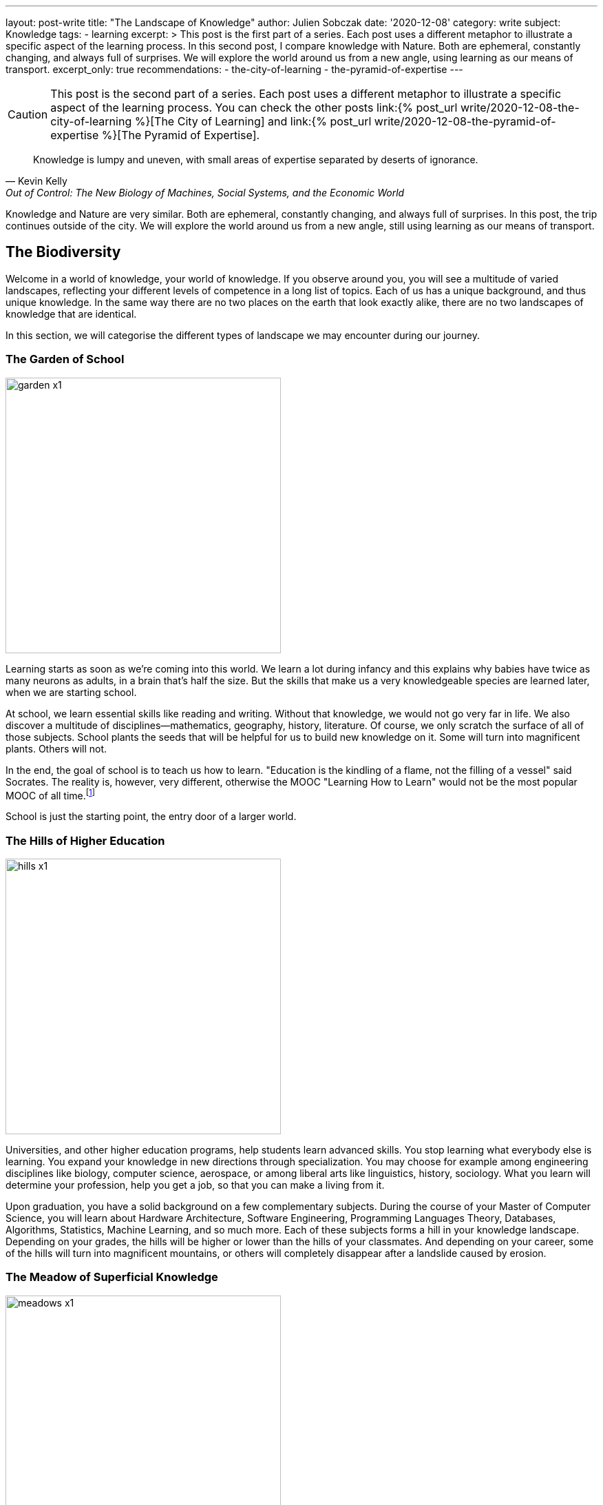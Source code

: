 ---
layout: post-write
title: "The Landscape of Knowledge"
author: Julien Sobczak
date: '2020-12-08'
category: write
subject: Knowledge
tags:
  - learning
excerpt: >
  This post is the first part of a series. Each post uses a different metaphor to illustrate a specific aspect of the learning process. In this second post, I compare knowledge with Nature. Both are ephemeral, constantly changing, and always full of surprises. We will explore the world around us from a new angle, using learning as our means of transport.
excerpt_only: true
recommendations:
  - the-city-of-learning
  - the-pyramid-of-expertise
---

:page-liquid:
:imagesdir: {{ '/posts_resources/2020-12-08-the-landscape-of-knowledge/' | relative_url }}

[CAUTION.license]
====
This post is the second part of a series. Each post uses a different metaphor to illustrate a specific aspect of the learning process. You can check the other posts link:{% post_url write/2020-12-08-the-city-of-learning %}[The City of Learning] and link:{% post_url write/2020-12-08-the-pyramid-of-expertise %}[The Pyramid of Expertise].
====

[quote, Kevin Kelly, "Out of Control: The New Biology of Machines, Social Systems, and the Economic World"]
____
Knowledge is lumpy and uneven, with small areas of expertise separated by deserts of ignorance.
____


[.lead]
Knowledge and Nature are very similar. Both are ephemeral, constantly changing, and always full of surprises. In this post, the trip continues outside of the city. We will explore the world around us from a new angle, still using learning as our means of transport.

== The Biodiversity

Welcome in a world of knowledge, your world of knowledge. If you observe around you, you will see a multitude of varied landscapes, reflecting your different levels of competence in a long list of topics. Each of us has a unique background, and thus unique knowledge. In the same way there are no two places on the earth that look exactly alike, there are no two landscapes of knowledge that are identical.

In this section, we will categorise the different types of landscape we may encounter during our journey.

=== The Garden of School

image::garden-x1.png[width=400]

Learning starts as soon as we’re coming into this world. We learn a lot during infancy and this explains why babies have twice as many neurons as adults, in a brain that’s half the size. But the skills that make us a very knowledgeable species are learned later, when we are starting school.

At school, we learn essential skills like reading and writing. Without that knowledge, we would not go very far in life. We also discover a multitude of disciplines--mathematics, geography, history, literature. Of course, we only scratch the surface of all of those subjects. School plants the seeds that will be helpful for us to build new knowledge on it. Some will turn into magnificent plants. Others will not.

In the end, the goal of school is to teach us how to learn. "Education is the kindling of a flame, not the filling of a vessel" said Socrates. The reality is, however, very different, otherwise the MOOC "Learning How to Learn" would not be the most popular MOOC of all time.footnote:[https://www.onlinecoursereport.com/the-50-most-popular-moocs-of-all-time/]

School is just the starting point, the entry door of a larger world.

=== The Hills of Higher Education

image::hills-x1.png[width=400]

Universities, and other higher education programs, help students learn advanced skills. You stop learning what everybody else is learning. You expand your knowledge in new directions through specialization. You may choose for example among engineering disciplines like biology, computer science, aerospace, or among liberal arts like linguistics, history, sociology. What you learn will determine your profession, help you get a job, so that you can make a living from it.

Upon graduation, you have a solid background on a few complementary subjects. During the course of your Master of Computer Science, you will learn about Hardware Architecture, Software Engineering, Programming Languages Theory, Databases, Algorithms, Statistics, Machine Learning, and so much more. Each of these subjects forms a hill in your knowledge landscape. Depending on your grades, the hills will be higher or lower than the hills of your classmates. And depending on your career, some of the hills will turn into magnificent mountains, or others will completely disappear after a landslide caused by erosion.

=== The Meadow of Superficial Knowledge

image::meadows-x1.png[width=400]

Every knowledge has a perention date. The Earth has long been considered as flat before Magellan brought the practical evidence of its roundness. By the same token, everything you learn about computing, you will have to unlearn it one day. (Don’t panic, your memory will do the trick without you even being aware of it.)

If you have more than a few years of experience as a software developer, you already experienced that. This is fairly obvious concerning frameworks. Frameworks are often getting a lot of attention, and if we compare them to nature, they are ephemeral, like beautiful flowers. They will wither and disappear.

Therefore, if most of your time is spent learning frameworks, you are cultivating a field of flowers but you are not really exploring the world around you. Year after year, your landscape will look unchanged. Flowers will be different but we will still be at the same place.

You can spend your whole career growing plants or you can leave your meadow for hiking.

=== The Ascension to Expertise

image::mountains-x1.png[width=400]

Nobody is expert after graduating. You have to focus your attention on a particular subject, for a hill to turn into a mountain. “The man who moves a mountain begins by carrying away small stones,” said Confucius. Even the Himalayan Mountains are still growing after 50 million years of existence!

Expertise requires time over talent. How much? It mainly depends on the discipline. For example, as the number of developers increases, the time to reach true expertise increases as a result. However, new subjects appear like blockchains in recent years, for which you may pretend expertise after a relatively short time, in the same way that a volcanic mountain forms in a relatively "short time" compared to mountains formed by plate collisions. But this situation will not last for too long, and you will have to work hard to stay on top. Expertise is hard without perseverance.

In addition, mountains rarely stand in isolation. Most of them stand in a range, like Mount Everest, which is located in the range of the Himalayas. The higher the mountain, the more likely it is surrounded by vast mountain ranges. Similarly, expertise rarely stands in isolation. You need to justify a solid foundation on many related domains--you cannot climb Mount Everest if you have never climbed smaller mountains first. For example, you cannot rank at the top of programming contests without a solid background on algorithms, data structures, mathematics, and statistics.

Expertise is a long walk. It has no end. "You'll never know everything about anything, especially something you love" said the American chef Julia Child. You can always climb higher and get better at what you do. This is why there are clouds hiding the mountain summits in the illustration above. It's impossible to evaluate how high the mountain is--you can only determine your altitude and observe the fruit of your effort by standing where you are.

=== The Desert of Ignorance

image::desert-x1.png[width=400]

Even if you spent your entire life learning, there will always be subjects you've never heard from. In fact, ignorance is an integral part of the learning process. The less you know, the more you can learn. And the more you learn, the more your ignorance becomes evident.

The oceans cover 71 percent of the Earth's surface. That's a lot, but if we look at the knowledge map of anyone of us, ignorance would for sure occupy an even larger space.

Lost in the middle of these deserts of ignorance are oases, fertile spots where water is found and palms grow. Indeed, there are many subjects (if not the majority), for which we have barely scratched the surface. For example, we have read a tutorial on a new framework but that doesn’t mean we are ready to use it on production. Remember that the most beautiful oasis is always surrounded by desert. Don’t pretend to be an expert when you are standing in the middle of the desert.

The desert is an hostile environment where few species are able to survive. Planting a tree in the desert is not a good idea. Vegetation blossoms when the soil is fertile, and the rain is falling. Don’t learn a web framework without learning JavaScript first. I’m sure that you will never adventure in the desert unprepared, so don’t try to learn without the prerequisites.

[NOTE]
.Developer Types Revisited
====
We can apply the landscape analogy to the developer types identified in the previous post.

* The *Dash-Shaped Landscape* looks like a flat landscape, dominated by the desert, with oasis representing prior experiences and a few hills representing the current interests of the developer.
* The *I-Shaped Landscape* looks like a mountainous landscape, surrounded by the immensity of the desert.
* The *T-Shaped Landscape* looks like a rich and varied landscape, with a few mountains surrounded by green hills.
====

Before closing this section, we must highlight that depending on your areas of interest, an arid desert for one person will be a lush meadow, or a gorgeous mountain for another person. Among coworkers, you may expect a lot of overlap between their knowledge landscapes, but no two landscapes will look perfectly the same. We're all coming from different backgrounds, we're all reading different materials, and we are all addressing different challenges every day. This explains why no two persons are interchangeable at work.

[NOTE]
.The Delusion of Knowledge Transfer?
====
When someone is leaving a company, she is often responsible for transferring her knowledge during the offboarding process. But you can't really transfer knowledge between employees. That would mean moving entire squares from one landscape to a different one. We don’t know how to do that.

What happens generally is that the leaving employee does her best to capture what she judges important, taking pictures with her camera while hiking in her knowledge landscape. But even the best travel photography book will never capture the full complexity of any landscape. The camera puts the focus on a particular subject. There are a lot of blurred details. The angle will be too wide, or too narrow on some pictures. In short, you will lose a ton of precious information.

image::transfer1-x1.png[width=400]
image::transfer2-x2.png[width=400]

As a manager, you should make sure that coworkers share a lot of common grounds with the leaving employee, so that the distance they have to travel in their own knowledge landscape will be relatively short, preventing them from running a marathon until exhaustion.
====

== Learning As a Gardener

Our knowledge landscape is always in motion like the earth is constantly facing changes such as global warming. Even if we stop learning and do absolutely nothing, our landscape will still evolve, as we have no way to prevent memory decay.

The https://en.wikipedia.org/wiki/Forgetting_curve[forgetting curve] depicts how quickly we forget information over time. If we don't use a piece of information, we lose it. It's as simple as that. Therefore, your actions determine the future of your landscape. It can evolve in a gorgeous landscape of contemplation, or an arid landscape of desolation.

=== The dryness of push learning

image::push-learning-x1.png[width=400]

When you stop learning, deserts are progressing and gaining surface, like they do on the earth. Knowledge becomes superficial. What was a beautiful tree not long ago, is now a cactus. You can still answer the most basic questions, but others will have no problem finding someone else more knowledgeable without thorns on him.

Sometimes, an oasis appears in the desert. Your company enrolls you on a training course, and a previously unexplored path turns into a now familiar territory. But cramming too much information in a few days is not the best strategy to build a solid understanding on any subject. You need, instead, to continue learning, to put it into practice, to convert this oasis into a hill where flowers can blossom. On the contrary, if you stop using a particular technology, for example after a career move, a meadow will turn into an oasis, before being just sand.

[NOTE]
.The Limitations of Class Teaching
====
[quote,Isaac Asimov]
____
Self-education is, I firmly believe, the only kind of education there is.
____

With group learning, everyone is starting from a well-defined place in his own knowledge landscape. For the instructor, it's hard, if not impossible, to provide clear directions to the group. Some will have to cross deserts (if they don't have the prerequisites), while some will have to go down (if they are already familiar with the topic). If the instructor fails to understand where people are standing in their landscapes, some will inevitably get lost, and some will inevitably get bored.

Group learning works best when there is a lot of overlap between the different landscapes, what is true during our first years in school, but what is not true in the professional world.
====

On one side, the apparition of the desert is a blessing. Technologies appear and disappear constantly. Not long ago, we were exposing SOAP services, we were generating views from backend servers, we were creating desktop applications instead of web applications. What’s the point in remembering all these technologies if we will not use them again? Our brain knows that. We can count on its natural ability to clean the faucet everyday (the more you've used a technology in the past, the more time is required for the faucet to do its job).

On the other side, too much desert is dangerous. In an ever-changing world, the vast immensity of a desert may seem like a relaxing place, but in the workplace, finding a job when you are lost in the middle of the desert is never a good idea.

=== The wetness of pull learning

image::pull-learning-x1.png[width=400]

To slow the progression of the deserts, the only option is to review and practice regularly to keep your knowledge up-to-date, reversing the effects of the forgetting curve. Learning is not an activity you can do occasionally. Learning is a way of life.

When you are reading a book, attending a meeting, creating a pull request on an OSS project, following publications on Twitter, each one of these actions is like adding a sprinkler somewhere on your map. With enough water, a desert turns into an oasis, an oasis turns into a new meadow, a hill turns into a mountain, and the cloud at the top of the mountain finally fades away to reveal another cloud closer to the summit. You are expanding your knowledge!

You must always remember you are alone in your knowledge landscape. Therefore, you are the only one responsible to preserve it. Best companies understand learning is crucial, and thus offer a ton of opportunities for employees to keep learning. That’s great. Even better, you must learn not to expect anything from others, from your companies, from your coworkers. *Lifelong learning is the only solution to nurture your landscape over time*. Remember that there are no gardening mistakes, only experiments.footnote:[This quotation is attributed to Janet Kilburn Phillips. https://www.oldtownbloomers.com/post/there-are-no-gardening-mistakes-only-experiments] “Simply” learning something new every day is enough to provide the water your landscape needs.

== Pictures of Landscape

In this section, we will apply what we learnt through practical examples, reflecting situations we encountered at work.

=== The Prerequisites

Prerequisites are important to smooth the learning experience. If I talk to you about dynamic programming, but you've never written an algorithm, it's only gibberish. This applies to everything. If you read an advanced Python book but you've never written a single line of Python before, you will find the book awful, unfairly. Similarly, if you attend a training session about a new framework without experience using the underlying programming language, you will have a hard time. The situation looks like the following illustration.

image::prerequisites-ko-x1.png[width=400, title=Learning without the prerequisites]
{nbsp} +

image::prerequisites-ok-x1.png[width=400, title=Learning with the prerequisites]

Climbing the mountain in the first picture is not impossible, but it will take a lot more time, as you will face many barriers to overcome. The mountain in the second picture is the same mountain but when prerequisites are satisfied, the challenge seems a lot more approachable.

Therefore, when something seems too hard, acknowledge it, find something simpler to learn first, and revisit the material later, better equipped with stronger foundations. Take the time to grow your landscape.

=== The Applicant

Almost all job openings list the minimal or expected qualifications. Depending on the companies, we may classify those job offers in two broad categories.

image::applicant1-x1.png[width=400, title=Applicant 1]

The first category usually concerns small to medium companies looking for an applicant to fill a vacant position (in practice, this concerns most of the job openings on career sites). The applicant needs to be a good fit for a particular project, and attests prior experiences on the same or similar technologies the team is using. The onboarding process will be short and the newly-hired staff needs to be effective as soon as possible.

image::applicant2-x1.png[width=400, title=Applicant 2]

The second category is popular in large companies such as Google and Amazon. These companies are constantly hiring new recruits, which will be dispatched in one of their numerous teams. As the company doesn’t know in advance the final assignment, they are looking for talents fitting the company culture. Candidates will commonly be asked to solve a system design problem and an algorithm puzzle, in addition to classic HR questions.

These two approaches are looking for candidates with very different skill sets, and thus very different knowledge landscapes as outlined by these illustrations. Which approach is preferable?

Clearly, the second one is a good strategy to limit false positives. Indeed, you have to work harder to be able to succeed in the interview process. You need to practice a lot on coding challenge websites during a few months to be able to solve moderate problems. It demonstrates perseverance, a rare, valuable quality that is known to be key to success.

On the contrary, a previous job experience using the same technologies is enough to match a job position in the first category. Of course, you will have to make a good impression, and justify your skills, but no prior preparation is really required. The company learns you are knowledgeable about a small subset of subjects, but the company learns nothing about the qualities you may or not have and they will need to succeed tomorrow.

Mixing the two approaches is not the solution. Some companies adopt the interview process of Internet giants but fail short as they don’t have the same acceptance criteria. Asking easy algorithm questions do not bring the same insights as difficult ones, as the candidate does not need to practice as much to succeed. Companies get the disadvantages of both approaches without the benefits of either.

=== The Illusion of Competence

Many students experience illusions of competence when they are studying. When you have the answer in the textbook in front of you, you may think it is also in your brain ... until you pass the exam and flunk. The solution to this problem is self-testing. Don’t read a book passively. Try to recall the main facts every few pages. Don’t read the solution of a math problem. Try to solve it first. In short, try to engage with the material.

This phenomenon is also frequent in the workplace. We have all run into coworkers who think they know everything but their work says otherwise. They attend a meeting about a new framework and now pretend to be experts. This situation is depicted in the following illustration.

image::illusion-competency-x1.png[width=400, title=The illusion of competence]

This trait is particularly accentuated among developers. When someone asks us “Do you know about technology _Y_?”, we often say “yes” even if we have just visited the homepage of the website. Saying “I don’t know” is not so easy. Feeling incompetent is feeling threatened. But it's the first step towards learning.

=== The Impostor Syndrome

Many people refuse to acknowledge their accomplishments and competencies. They attribute their success to luck or fraud. They happen to do well until now, but are pretty sure on the next challenge, people will finally figure out how incompetent they really are. Those persons experience a phenomenon known as the “impostor syndrome.”

image::impostor-syndrome-x1.png[width=400, title=The impostor syndrome]

You are good at your job, you know your subject, and yet you feel that you are not as competent as your teammates. You feel alone in the desert, when in reality, you are helping your team to climb a new mountain.

Overcoming impostor syndrome imposes to separate the feeling from the facts. Open your eyes and observe where you are right now, and the long journey you did to stand here.

=== The Dunning-Kruger Effect

At low levels of performance, people tend to presume they are much more competent than they are. Inversely, highly-qualified people tend to undervalue their level of expertise, and often presume tasks that are easy for them should be easy for others too. The _Dunning-Kruger Effect_ can be summarize as “stupid people have no idea how stupid they are.” It’s the classic example of the illusion of competence.

image:dunning-kruger-x1.png[title=The Dunning-Kruger Effect, link={{ '/posts_resources/2020-12-08-the-landscape-of-knowledge/dunning-kruger-x2.png' | relative_url }}]

When learning something new--a new framework, a new language--you are progressing so fast during the first hours. You may think that you have climbed a mountain, when in reality you have just reached the top of a dune. If you stay at that position for too long, you will experience the illusion of competence. But if you continue your journey, you will discover that things are not so obvious, and there is so much more to know. Now, you can start experiencing impostor syndrome. You feel incompetent even if you have gone farther than most people on the subject. Slowly, you put parts of the puzzle together. You are climbing towards expertise. It’s a long ascent with intermediary plateau to observe your progression and refill your battery, before going higher and higher.

The Dunning-Kruger effect underlines the biggest challenge concerning learning: how to judge our own progression? How to find balance between the impostor syndrome and the illusion of competence? There is clearly no easy answer, but between feeling competent or incompetent, you must learn to prefer the second option.

== The Ideal Landscape?

image::ideal-landscape-x1.png[]

The earth is so wonderful that trying to reach agreement on the most beautiful place is useless. Learning is no different and there is not an ideal landscape. Being at the top of a mountain when your current employer expects you to be proficient with the latest, popular frameworks is not very useful. Knowledge is only relevant when applied in practice. Therefore, you need to create a landscape that is the most versatile for your current job, or find the job that is the most relevant for your landscape. In practice, you can stand between these two extremes, living in a landscape partially adapted to your work, and partially adapted for new job opportunities.

What is really important, however, is to be conscious of where you are and where you go. Do you want to spend your whole career in the meadow learning frameworks? Flowers are beautiful, but fragile. A gust can ravage your landscape and transform your greeny meadow into an arid desert where your employment value will be severely damaged.

The ideal landscape is the one that is becoming increasingly rich and complex over time. There is no end in learning and therefore, there is no final destination to reach. Learning is a lifelong process. When you are steady, you are not learning. Learning means moving from where you are now to a new place, and observing with attention all around you. There are so many things to learn that are just one step from you.

It’s time to move on, and read the link:{% post_url write/2020-12-08-the-pyramid-of-expertise %}[last article of this series] where we will talk about expertise.
